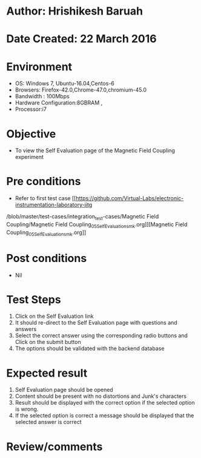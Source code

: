 * Author: Hrishikesh Baruah
* Date Created: 22 March 2016
* Environment
  - OS: Windows 7, Ubuntu-16.04,Centos-6
  - Browsers: Firefox-42.0,Chrome-47.0,chromium-45.0
  - Bandwidth : 100Mbps
  - Hardware Configuration:8GBRAM ,
  - Processor:i7
 

* Objective
  - To view the Self Evaluation page of the Magnetic Field Coupling experiment

* Pre conditions
  - Refer to first test case [[https://github.com/Virtual-Labs/electronic-instrumentation-laboratory-iitg
/blob/master/test-cases/integration_test-cases/Magnetic Field Coupling/Magnetic Field Coupling_05_Self_Evaluation_smk.org]][Magnetic Field Coupling_05_Self_Evaluation_smk.org]]

* Post conditions
  - Nil
* Test Steps
  1. Click on the Self Evaluation link 
  2. It should re-direct to the Self Evaluation page with questions and answers
  3. Select the correct answer using the corresponding radio buttons and Click on the submit button
  4. The options should be validated with the backend database

* Expected result
  1. Self Evaluation page should be opened
  2. Content should be present with no distortions and Junk's characters
  3. Result should be displayed with the correct option if the selected option is wrong. 
  4. If the selected option is correct a message should be displayed that the selected answer is correct

* Review/comments


